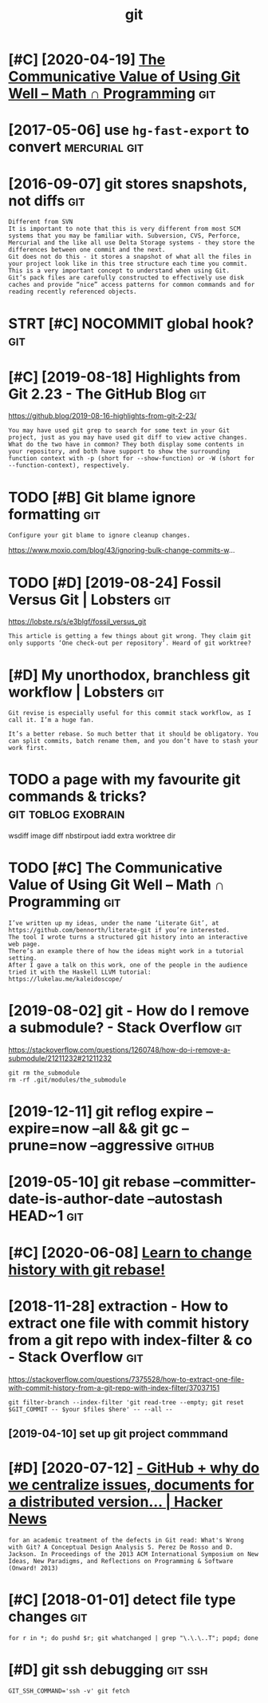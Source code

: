#+TITLE: git
#+filetags: git
* [#C] [2020-04-19] [[https://jeremykun.com/2020/01/14/the-communicative-value-of-using-git-well/][The Communicative Value of Using Git Well – Math ∩ Programming]] :git:
:PROPERTIES:
:ID:       snsjrmykncmthcmmnctvvlfsnctvvlfsnggtwllmthprgrmmng
:END:
* [2017-05-06] use =hg-fast-export= to convert                :mercurial:git:
:PROPERTIES:
:ID:       stshgfstxprttcnvrt
:END:
* [2016-09-07] git stores snapshots, not diffs                          :git:
:PROPERTIES:
:ID:       wdgtstrssnpshtsntdffs
:END:
: Different from SVN
: It is important to note that this is very different from most SCM systems that you may be familiar with. Subversion, CVS, Perforce, Mercurial and the like all use Delta Storage systems - they store the differences between one commit and the next.
: Git does not do this - it stores a snapshot of what all the files in your project look like in this tree structure each time you commit. This is a very important concept to understand when using Git.
: Git’s pack files are carefully constructed to effectively use disk caches and provide “nice” access patterns for common commands and for reading recently referenced objects.
* STRT [#C] NOCOMMIT global hook?                                       :git:
:PROPERTIES:
:CREATED:  [2018-12-31]
:ID:       ncmmtglblhk
:END:

* [#C] [2019-08-18] Highlights from Git 2.23 - The GitHub Blog          :git:
:PROPERTIES:
:ID:       snhghlghtsfrmgtthgthbblg
:END:
https://github.blog/2019-08-16-highlights-from-git-2-23/
: You may have used git grep to search for some text in your Git project, just as you may have used git diff to view active changes. What do the two have in common? They both display some contents in your repository, and both have support to show the surrounding function context with -p (short for --show-function) or -W (short for --function-context), respectively.
* TODO [#B] Git blame ignore formatting                                 :git:
:PROPERTIES:
:CREATED:  [2020-03-23]
:ID:       gtblmgnrfrmttng
:END:
: Configure your git blame to ignore cleanup changes.

https://www.moxio.com/blog/43/ignoring-bulk-change-commits-w...
* TODO [#D] [2019-08-24] Fossil Versus Git | Lobsters                   :git:
:PROPERTIES:
:ID:       stfsslvrssgtlbstrs
:END:
https://lobste.rs/s/e3blgf/fossil_versus_git
: This article is getting a few things about git wrong. They claim git only supports ‘One check-out per repository’. Heard of git worktree?

* [#D] My unorthodox, branchless git workflow | Lobsters                :git:
:PROPERTIES:
:CREATED:  [2020-04-07]
:ID:       mynrthdxbrnchlssgtwrkflwlbstrs
:END:

: Git revise is especially useful for this commit stack workflow, as I call it. I’m a huge fan.
: 
: It’s a better rebase. So much better that it should be obligatory. You can split commits, batch rename them, and you don’t have to stash your work first.
* TODO a page with my favourite git commands & tricks?  :git:toblog:exobrain:
:PROPERTIES:
:CREATED:  [2020-12-30]
:ID:       pgwthmyfvrtgtcmmndstrcks
:END:
wsdiff
image diff
nbstirpout
iadd
extra worktree dir
* TODO [#C] The Communicative Value of Using Git Well – Math ∩ Programming :git:
:PROPERTIES:
:CREATED:  [2020-01-16]
:ID:       thcmmnctvvlfsnggtwllmthprgrmmng
:END:
: I’ve written up my ideas, under the name ‘Literate Git’, at https://github.com/bennorth/literate-git if you’re interested.
: The tool I wrote turns a structured git history into an interactive web page.
: There’s an example there of how the ideas might work in a tutorial setting.
: After I gave a talk on this work, one of the people in the audience tried it with the Haskell LLVM tutorial: https://lukelau.me/kaleidoscope/

* [2019-08-02] git - How do I remove a submodule? - Stack Overflow      :git:
:PROPERTIES:
:ID:       frgthwdrmvsbmdlstckvrflw
:END:
https://stackoverflow.com/questions/1260748/how-do-i-remove-a-submodule/21211232#21211232
: git rm the_submodule
: rm -rf .git/modules/the_submodule

* [2019-12-11] git reflog expire --expire=now --all && git gc --prune=now --aggressive :github:
:PROPERTIES:
:ID:       wdgtrflgxprxprnwllgtgcprnnwggrssv
:END:
* [2019-05-10] git rebase --committer-date-is-author-date  --autostash HEAD~1 :git:
:PROPERTIES:
:ID:       frgtrbscmmttrdtsthrdttstshhd
:END:
* [#C] [2020-06-08] [[https://git-rebase.io/][Learn to change history with git rebase!]]
:PROPERTIES:
:ID:       mnsgtrbslrntchnghstrywthgtrbs
:END:
* [2018-11-28] extraction - How to extract one file with commit history from a git repo with index-filter & co - Stack Overflow :git:
:PROPERTIES:
:ID:       wdxtrctnhwtxtrctnflwthcmmmgtrpwthndxfltrcstckvrflw
:END:
https://stackoverflow.com/questions/7375528/how-to-extract-one-file-with-commit-history-from-a-git-repo-with-index-filter/37037151
: git filter-branch --index-filter 'git read-tree --empty; git reset $GIT_COMMIT -- $your $files $here' -- --all --
** [2019-04-10] set up git project commmand
:PROPERTIES:
:ID:       wdstpgtprjctcmmmnd
:END:

* [#D] [2020-07-12] [[https://news.ycombinator.com/item?id=23805931][- GitHub + why do we centralize issues, documents for a *distributed* version... | Hacker News]]
:PROPERTIES:
:ID:       snsnwsycmbntrcmtmdgthbwhycmntsfrdstrbtdvrsnhckrnws
:END:
: for an academic treatment of the defects in Git read: What's Wrong with Git? A Conceptual Design Analysis S. Perez De Rosso and D. Jackson. In Proceedings of the 2013 ACM International Symposium on New Ideas, New Paradigms, and Reflections on Programming & Software (Onward! 2013) 
* [#C] [2018-01-01] detect file type changes                            :git:
:PROPERTIES:
:ID:       mndtctfltypchngs
:END:
: for r in *; do pushd $r; git whatchanged | grep "\.\.\..T"; popd; done

* [#D] git ssh debugging                                            :git:ssh:
:PROPERTIES:
:ID:       gtsshdbggng
:END:
: GIT_SSH_COMMAND='ssh -v' git fetch
